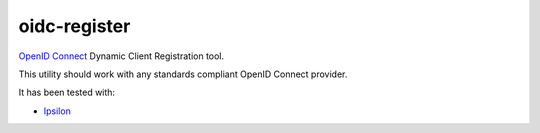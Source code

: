 oidc-register
=============

`OpenID Connect <https://openid.net/connect/>`_ Dynamic Client Registration tool.

.. image:: https://img.shields.io/pypi/v/oidc-register.svg?style=flat
  :target: https://pypi.python.org/pypi/oidc-register

This utility should work with any standards compliant OpenID Connect provider.

It has been tested with:

* `Ipsilon <https://ipsilon-project.org/>`_
